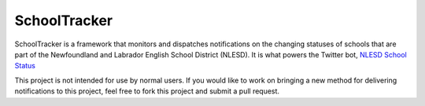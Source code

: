 *************
SchoolTracker
*************
.. image:: https://www.quantifiedcode.com/api/v1/project/f05bcca46f344fd08ce2e038ecf84a82/badge.svg
   :target: https://www.quantifiedcode.com/app/project/f05bcca46f344fd08ce2e038ecf84a82
   :alt: Code issues

SchoolTracker is a framework that monitors and dispatches notifications on the changing statuses of schools that are part of the Newfoundland and Labrador English School District (NLESD). It is what powers the Twitter bot, `NLESD School Status <https://twitter.com/nlschoolstatus>`_

This project is not intended for use by normal users. If you would like to work on bringing a new method for delivering notifications to this project, feel free to fork this project and submit a pull request.